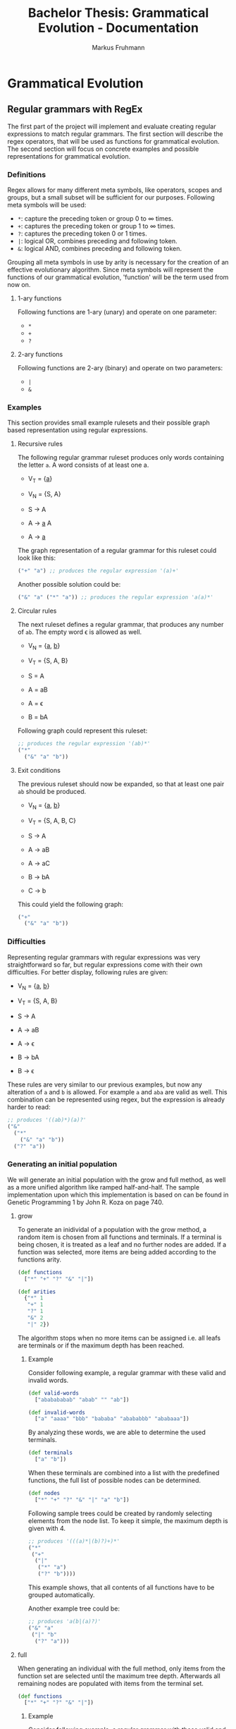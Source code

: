 #+title: Bachelor Thesis: Grammatical Evolution - Documentation
#+description: Project structure and tasks for grammatical evolution for regular grammars.
#+author: Markus Fruhmann
#+bibliography: references.bib

* Grammatical Evolution
** Regular grammars with RegEx
The first part of the project will implement and evaluate creating regular expressions to match regular grammars. The first section will describe the regex operators, that will be used as functions for grammatical evolution. The second section will focus on concrete examples and possible representations for grammatical evolution.

*** Definitions
Regex allows for many different meta symbols, like operators, scopes and groups, but a small subset will be sufficient for our purposes. Following meta symbols will be used:
- =*=: capture the preceding token or group 0 to \infin times.
- =+=: captures the preceding token or group 1 to \infin times.
- =?=: captures the preceding token 0 or 1 times.
- =|=: logical OR, combines preceding and following token.
- =&=: logical AND, combines preceding and following token.

Grouping all meta symbols in use by arity is necessary for the creation of an effective evolutionary algorithm. Since meta symbols will represent the functions of our grammatical evolution, 'function' will be the term used from now on.

**** 1-ary functions
Following functions are 1-ary (unary) and operate on one parameter:
- =*=
- =+=
- =?=

**** 2-ary functions
Following functions are 2-ary (binary) and operate on two parameters:
- =|=
- =&=

*** Examples
This section provides small example rulesets and their possible graph based representation using regular expressions.

**** Recursive rules
The following regular grammar ruleset produces only words containing the letter =a=. A word consists of at least one a.

- V_{T} = {_a_}
- V_{N} = {S, A}

- S \rightarrow A
- A \rightarrow _a_ A
- A \rightarrow _a_

The graph representation of a regular grammar for this ruleset could look like this:
#+begin_src clojure
("+" "a") ;; produces the regular expression '(a)+'
#+end_src

Another possible solution could be:
#+begin_src clojure
("&" "a" ("*" "a")) ;; produces the regular expression 'a(a)*'
#+end_src

**** Circular rules
The next ruleset defines a regular grammar, that produces any number of =ab=. The empty word \epsilon is allowed as well.

- V_{N} = {_a_, _b_}
- V_{T} = {S, A, B}

- S = A
- A = aB
- A = \epsilon
- B = bA

Following graph could represent this ruleset:
#+begin_src clojure
;; produces the regular expression '(ab)*'
("*"
  ("&" "a" "b"))
#+end_src

**** Exit conditions
The previous ruleset should now be expanded, so that at least one pair =ab= should be produced.

- V_{N} = {_a_, _b_}
- V_{T} = {S, A, B, C}

- S \rightarrow A
- A \rightarrow aB
- A \rightarrow aC
- B \rightarrow bA
- C \rightarrow b

This could yield the following graph:
#+begin_src clojure
("+"
  ("&" "a" "b"))
#+end_src

*** Difficulties
Representing regular grammars with regular expressions was very straightforward so far, but regular expressions come with their own difficulties. For better display, following rules are given:

- V_{N} = {_a_, _b_}
- V_{T} = {S, A, B}

- S \rightarrow A
- A \rightarrow aB
- A \rightarrow \epsilon
- B \rightarrow bA
- B \rightarrow \epsilon

These rules are very similar to our previous examples, but now any alteration of =a= and =b= is allowed. For example =a= and =aba= are valid as well. This combination can be represented using regex, but the expression is already harder to read:
#+begin_src clojure
;; produces '((ab)*)(a)?'
("&"
  ("*"
    ("&" "a" "b"))
  ("?" "a"))
#+end_src

*** Generating an initial population
We will generate an initial population with the grow and full method, as well as a more unified algorithm like ramped half-and-half.
The sample implementation upon which this implementation is based on can be found in Genetic Programming 1 by John R. Koza on page 740.

**** grow
To generate an inidividal of a population with the grow method, a random item is chosen from all functions and terminals. If a terminal is being chosen, it is treated as a leaf and no further nodes are added. If a function was selected, more items are being added according to the functions arity.

#+begin_src clojure
(def functions
  ["*" "+" "?" "&" "|"])

(def arities
  {"*" 1
   "+" 1
   "?" 1
   "&" 2
   "|" 2})
#+end_src

The algorithm stops when no more items can be assigned i.e. all leafs are terminals or if the maximum depth has been reached.

***** Example
Consider following example, a regular grammar with these valid and invalid words.
#+begin_src clojure
(def valid-words
  ["ababababab" "abab" "" "ab"])

(def invalid-words
  ["a" "aaaa" "bbb" "bababa" "abababbb" "ababaaa"])
#+end_src

By analyzing these words, we are able to determine the used terminals.
#+begin_src clojure
(def terminals
  ["a" "b"])
#+end_src

When these terminals are combined into a list with the predefined functions, the full list of possible nodes can be determined.
#+begin_src clojure
(def nodes
  ["*" "+" "?" "&" "|" "a" "b"])
#+end_src

Following sample trees could be created by randomly selecting elements from the node list. To keep it simple, the maximum depth is given with 4.
#+begin_src clojure
;; produces '(((a)*|(b)?)+)*'
("*"
 ("+"
  ("|"
   ("*" "a")
   ("?" "b"))))
#+end_src
This example shows, that all contents of all functions have to be grouped automatically.

Another example tree could be:
#+begin_src clojure
;; produces 'a(b|(a)?)'
("&" "a"
 ("|" "b"
  ("?" "a")))
#+end_src

**** full
When generating an individual with the full method, only items from the function set are selected until the maximum tree depth. Afterwards all remaining nodes are populated with items from the terminal set.

#+begin_src clojure
(def functions
  ["*" "+" "?" "&" "|"])
#+end_src

***** Example
Consider following example, a regular grammar with these valid and invalid words.
#+begin_src clojure
(def valid-words
  ["ababababab" "abab" "" "ab"])

(def invalid-words
  ["a" "aaaa" "bbb" "bababa" "abababbb" "ababaaa"])
#+end_src

By analyzing these words, we are able to determine the used terminals.
#+begin_src clojure
(def terminals
  ["a" "b"])
#+end_src

The following tree with a maximum depth of 4 might be generated by the full method.
#+begin_src clojure
;; produces '(((b)+)?)*|(((b)?)*)?'
("|"
 ("*"
  ("?"
   ("+" "b")))
 ("?"
  ("*"
   ("?" "b"))))
#+end_src

This is another example tree.
#+begin_src clojure
;; produces '(((b)+ba)|((a)*(a|b))((aa)?)*)'
("&"
 ("|"
  ("&"
   ("+" "b")
   ("&" "b" "a"))
  ("&"
   ("*" "a")
   ("|" "a" "b")))
 ("*"
  ("?"
   ("&" "a" "a"))))
#+end_src

**** ramped half-and-half

** Regular grammars with rules

